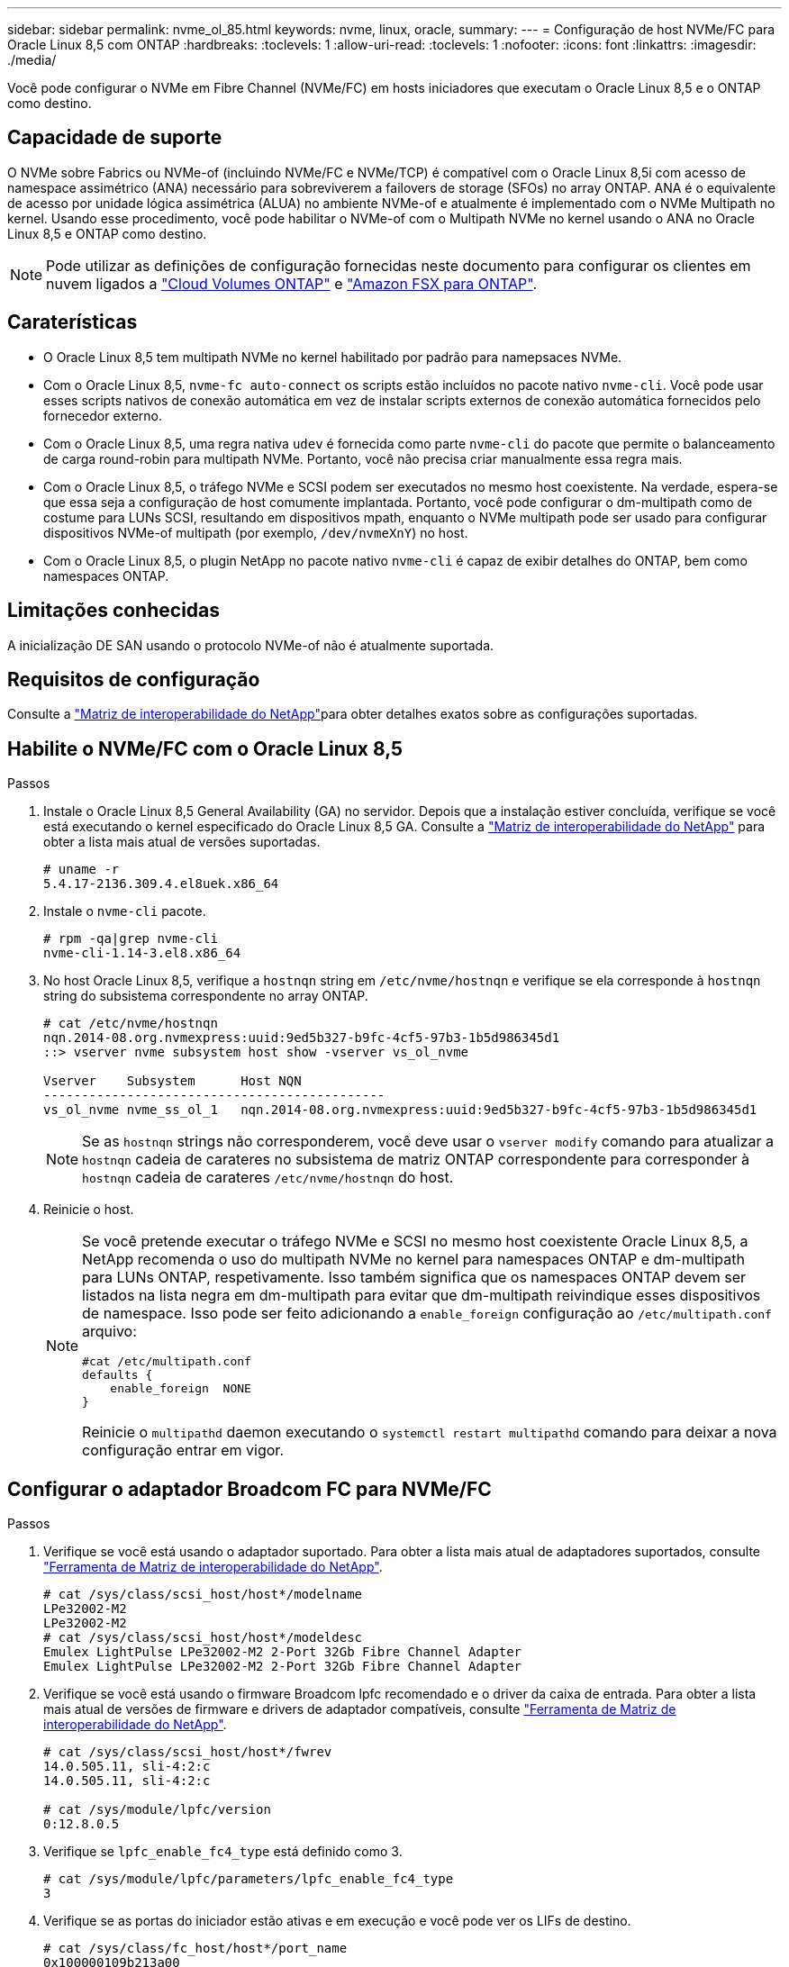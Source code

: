 ---
sidebar: sidebar 
permalink: nvme_ol_85.html 
keywords: nvme, linux, oracle, 
summary:  
---
= Configuração de host NVMe/FC para Oracle Linux 8,5 com ONTAP
:hardbreaks:
:toclevels: 1
:allow-uri-read: 
:toclevels: 1
:nofooter: 
:icons: font
:linkattrs: 
:imagesdir: ./media/


[role="lead"]
Você pode configurar o NVMe em Fibre Channel (NVMe/FC) em hosts iniciadores que executam o Oracle Linux 8,5 e o ONTAP como destino.



== Capacidade de suporte

O NVMe sobre Fabrics ou NVMe-of (incluindo NVMe/FC e NVMe/TCP) é compatível com o Oracle Linux 8,5i com acesso de namespace assimétrico (ANA) necessário para sobreviverem a failovers de storage (SFOs) no array ONTAP. ANA é o equivalente de acesso por unidade lógica assimétrica (ALUA) no ambiente NVMe-of e atualmente é implementado com o NVMe Multipath no kernel. Usando esse procedimento, você pode habilitar o NVMe-of com o Multipath NVMe no kernel usando o ANA no Oracle Linux 8,5 e ONTAP como destino.


NOTE: Pode utilizar as definições de configuração fornecidas neste documento para configurar os clientes em nuvem ligados a link:https://docs.netapp.com/us-en/cloud-manager-cloud-volumes-ontap/index.html["Cloud Volumes ONTAP"^] e link:https://docs.netapp.com/us-en/cloud-manager-fsx-ontap/index.html["Amazon FSX para ONTAP"^].



== Caraterísticas

* O Oracle Linux 8,5 tem multipath NVMe no kernel habilitado por padrão para namepsaces NVMe.
* Com o Oracle Linux 8,5, `nvme-fc auto-connect` os scripts estão incluídos no pacote nativo `nvme-cli`. Você pode usar esses scripts nativos de conexão automática em vez de instalar scripts externos de conexão automática fornecidos pelo fornecedor externo.
* Com o Oracle Linux 8,5, uma regra nativa `udev` é fornecida como parte `nvme-cli` do pacote que permite o balanceamento de carga round-robin para multipath NVMe. Portanto, você não precisa criar manualmente essa regra mais.
* Com o Oracle Linux 8,5, o tráfego NVMe e SCSI podem ser executados no mesmo host coexistente. Na verdade, espera-se que essa seja a configuração de host comumente implantada. Portanto, você pode configurar o dm-multipath como de costume para LUNs SCSI, resultando em dispositivos mpath, enquanto o NVMe multipath pode ser usado para configurar dispositivos NVMe-of multipath (por exemplo, `/dev/nvmeXnY`) no host.
* Com o Oracle Linux 8,5, o plugin NetApp no pacote nativo `nvme-cli` é capaz de exibir detalhes do ONTAP, bem como namespaces ONTAP.




== Limitações conhecidas

A inicialização DE SAN usando o protocolo NVMe-of não é atualmente suportada.



== Requisitos de configuração

Consulte a link:https://mysupport.netapp.com/matrix/["Matriz de interoperabilidade do NetApp"^]para obter detalhes exatos sobre as configurações suportadas.



== Habilite o NVMe/FC com o Oracle Linux 8,5

.Passos
. Instale o Oracle Linux 8,5 General Availability (GA) no servidor. Depois que a instalação estiver concluída, verifique se você está executando o kernel especificado do Oracle Linux 8,5 GA. Consulte a link:https://mysupport.netapp.com/matrix/["Matriz de interoperabilidade do NetApp"^] para obter a lista mais atual de versões suportadas.
+
[listing]
----
# uname -r
5.4.17-2136.309.4.el8uek.x86_64
----
. Instale o `nvme-cli` pacote.
+
[listing]
----
# rpm -qa|grep nvme-cli
nvme-cli-1.14-3.el8.x86_64
----
. No host Oracle Linux 8,5, verifique a `hostnqn` string em `/etc/nvme/hostnqn` e verifique se ela corresponde à `hostnqn` string do subsistema correspondente no array ONTAP.
+
[listing]
----
# cat /etc/nvme/hostnqn
nqn.2014-08.org.nvmexpress:uuid:9ed5b327-b9fc-4cf5-97b3-1b5d986345d1
::> vserver nvme subsystem host show -vserver vs_ol_nvme

Vserver    Subsystem      Host NQN
---------------------------------------------
vs_ol_nvme nvme_ss_ol_1   nqn.2014-08.org.nvmexpress:uuid:9ed5b327-b9fc-4cf5-97b3-1b5d986345d1
----
+

NOTE: Se as `hostnqn` strings não corresponderem, você deve usar o `vserver modify` comando para atualizar a `hostnqn` cadeia de carateres no subsistema de matriz ONTAP correspondente para corresponder à `hostnqn` cadeia de carateres `/etc/nvme/hostnqn` do host.

. Reinicie o host.
+
[NOTE]
====
Se você pretende executar o tráfego NVMe e SCSI no mesmo host coexistente Oracle Linux 8,5, a NetApp recomenda o uso do multipath NVMe no kernel para namespaces ONTAP e dm-multipath para LUNs ONTAP, respetivamente. Isso também significa que os namespaces ONTAP devem ser listados na lista negra em dm-multipath para evitar que dm-multipath reivindique esses dispositivos de namespace. Isso pode ser feito adicionando a `enable_foreign` configuração ao `/etc/multipath.conf` arquivo:

[listing]
----
#cat /etc/multipath.conf
defaults {
    enable_foreign  NONE
}
----
Reinicie o `multipathd` daemon executando o `systemctl restart multipathd` comando para deixar a nova configuração entrar em vigor.

====




== Configurar o adaptador Broadcom FC para NVMe/FC

.Passos
. Verifique se você está usando o adaptador suportado. Para obter a lista mais atual de adaptadores suportados, consulte link:https://mysupport.netapp.com/matrix/["Ferramenta de Matriz de interoperabilidade do NetApp"^].
+
[listing]
----
# cat /sys/class/scsi_host/host*/modelname
LPe32002-M2
LPe32002-M2
# cat /sys/class/scsi_host/host*/modeldesc
Emulex LightPulse LPe32002-M2 2-Port 32Gb Fibre Channel Adapter
Emulex LightPulse LPe32002-M2 2-Port 32Gb Fibre Channel Adapter
----
. Verifique se você está usando o firmware Broadcom lpfc recomendado e o driver da caixa de entrada. Para obter a lista mais atual de versões de firmware e drivers de adaptador compatíveis, consulte link:https://mysupport.netapp.com/matrix/["Ferramenta de Matriz de interoperabilidade do NetApp"^].
+
[listing]
----
# cat /sys/class/scsi_host/host*/fwrev
14.0.505.11, sli-4:2:c
14.0.505.11, sli-4:2:c

# cat /sys/module/lpfc/version
0:12.8.0.5
----
. Verifique se `lpfc_enable_fc4_type` está definido como 3.
+
[listing]
----
# cat /sys/module/lpfc/parameters/lpfc_enable_fc4_type
3
----
. Verifique se as portas do iniciador estão ativas e em execução e você pode ver os LIFs de destino.
+
[listing]
----
# cat /sys/class/fc_host/host*/port_name
0x100000109b213a00
0x100000109b2139ff
# cat /sys/class/fc_host/host*/port_state
Online
Online
# cat /sys/class/scsi_host/host*/nvme_info

NVME Initiator Enabled
XRI Dist lpfc1 Total 6144 IO 5894 ELS 250
NVME LPORT lpfc1 WWPN x100000109b213a00 WWNN x200000109b213a00 DID x031700     ONLINE
NVME RPORT WWPN x208cd039ea243510 WWNN x208bd039ea243510 DID x03180a TARGET DISCSRVC ONLINE
NVME RPORT WWPN x2090d039ea243510 WWNN x208bd039ea243510 DID x03140a TARGET DISCSRVC ONLINE
NVME Statistics
LS: Xmt 000000000e Cmpl 000000000e Abort 00000000
LS XMIT: Err 00000000 CMPL: xb 00000000 Err 00000000
Total FCP Cmpl 0000000000079efc Issue 0000000000079eeb OutIO ffffffffffffffef
abort 00000002 noxri 00000000 nondlp 00000000 qdepth 00000000 wqerr 00000000 err   00000000
FCP CMPL: xb 00000002 Err 00000004

NVME Initiator Enabled
XRI Dist lpfc0 Total 6144 IO 5894 ELS 250
NVME LPORT lpfc0 WWPN x100000109b2139ff WWNN x200000109b2139ff DID x031300 ONLINE
NVME RPORT WWPN x208ed039ea243510 WWNN x208bd039ea243510 DID x03230c TARGET DISCSRVC ONLINE
NVME RPORT WWPN x2092d039ea243510 WWNN x208bd039ea243510 DID x03120c TARGET DISCSRVC ONLINE

NVME Statistics
LS: Xmt 000000000e Cmpl 000000000e Abort 00000000
LS XMIT: Err 00000000 CMPL: xb 00000000 Err 00000000
Total FCP Cmpl 0000000000029ba0 Issue 0000000000029ba2 OutIO 0000000000000002
abort 00000002 noxri 00000000 nondlp 00000000 qdepth 00000000 wqerr 00000000 err 00000000
FCP CMPL: xb 00000002 Err 00000004

----




=== Ative o tamanho de e/S 1MB

O ONTAP relata um MDTS (MAX Data Transfer Size) de 8 nos dados do controlador de identificação. Isso significa que o tamanho máximo da solicitação de e/S pode ser de até 1MBMB. Para emitir solicitações de e/S de tamanho 1 MB para um host NVMe/FC Broadcom, é necessário aumentar `lpfc` o valor `lpfc_sg_seg_cnt` do parâmetro para 256 do valor padrão 64.


NOTE: As etapas a seguir não se aplicam a hosts Qlogic NVMe/FC.

.Passos
. Defina `lpfc_sg_seg_cnt` o parâmetro como 256:
+
[listing]
----
cat /etc/modprobe.d/lpfc.conf
----
+
.Exemplo de saída
[listing]
----
options lpfc lpfc_sg_seg_cnt=256
----
. Execute o `dracut -f` comando e reinicie o host:
. Verifique se `lpfc_sg_seg_cnt` é 256:
+
[listing]
----
cat /sys/module/lpfc/parameters/lpfc_sg_seg_cnt
----
+
O valor esperado é 256.





== Configure o adaptador Marvell/QLogic FC para NVMe/FC

O driver nativo da caixa de entrada qla2xxx incluído no kernel OL 8,5 GA tem as correções upstream mais recentes. Essas correções são essenciais para o suporte ao ONTAP.

.Passos
. Verifique se você está executando o driver de adaptador e as versões de firmware compatíveis:
+
[listing]
----
# cat /sys/class/fc_host/host*/symbolic_name
QLE2742 FW:v9.06.02 DVR:v10.02.00.106-k
QLE2742 FW:v9.06.02 DVR:v10.02.00.106-k
----
. Verificar `ql2xnvmeenable` é definido que permite que o adaptador Marvell funcione como um iniciador NVMe/FC.
+
[listing]
----
# cat /sys/module/qla2xxx/parameters/ql2xnvmeenable
1
----




== Configurar o NVMe/TCP

O NVMe/TCP não tem a funcionalidade de conexão automática. Portanto, se um caminho for desativado e não for restaurado dentro do período de tempo limite padrão de 10 minutos, o NVMe/TCP não poderá se reconetar automaticamente. Para evitar um tempo limite, você deve definir o período de repetição para eventos de failover para pelo menos 30 minutos.

.Passos
. Verifique se a porta do iniciador é capaz de buscar dados da página de log de descoberta nas LIFs NVMe/TCP suportadas.
+
[listing]
----
# nvme discover -t tcp -w 192.168.1.8 -a 192.168.1.51
Discovery Log Number of Records 10, Generation counter 119
=====Discovery Log Entry 0======
trtype: tcp
adrfam: ipv4
subtype: nvme subsystem
treq: not specified
portid: 0
trsvcid: 4420
subnqn: nqn.1992-08.com.netapp:sn.56e362e9bb4f11ebbaded039ea165abc:subsystem.nvme_118_tcp_1
traddr: 192.168.2.56
sectype: none
=====Discovery Log Entry 1======
trtype: tcp
adrfam: ipv4
subtype: nvme subsystem
treq: not specified
portid: 1
trsvcid: 4420
subnqn: nqn.1992-08.com.netapp:sn.56e362e9bb4f11ebbaded039ea165abc:subsystem.nvme_118_tcp_1
traddr: 192.168.1.51
sectype: none
=====Discovery Log Entry 2======
trtype: tcp
adrfam: ipv4
subtype: nvme subsystem
treq: not specified
portid: 0
trsvcid: 4420
subnqn: nqn.1992-08.com.netapp:sn.56e362e9bb4f11ebbaded039ea165abc:subsystem.nvme_118_tcp_2
traddr: 192.168.2.56
sectype: none

...
----
. Da mesma forma, verifique se as outras combinações de LIF entre iniciador e destino do NVMe/TCP são capazes de obter com êxito os dados da página de log de descoberta. Exemplo,
+
[listing]
----
# nvme discover -t tcp -w 192.168.1.8 -a 192.168.1.51
# nvme discover -t tcp -w 192.168.1.8 -a 192.168.1.52
# nvme discover -t tcp -w 192.168.2.9 -a 192.168.2.56
# nvme discover -t tcp -w 192.168.2.9 -a 192.168.2.57
----
. Agora execute o `nvme connect-all` comando em todos os LIFs de destino iniciador NVMe/TCP suportados nos nós. Certifique-se de fornecer um período de temporizador mais longo `ctrl_loss_tmo` (por exemplo, 30 minutos, que pode ser definido como adição `-l 1800`) durante `connect-all` para que ele tente novamente por um período mais longo em caso de perda de caminho. Exemplo:


[listing]
----
# nvme connect-all -t tcp -w 192.168.1.8 -a 192.168.1.51 -l 1800
# nvme connect-all -t tcp -w 192.168.1.8 -a 192.168.1.52 -l 1800
# nvme connect-all -t tcp -w 192.168.2.9 -a 192.168.2.56 -l 1800
# nvme connect-all -t tcp -w 192.168.2.9 -a 192.168.2.57 -l 1800
----


== Validar o NVMe/FC

.Passos
. Verifique as seguintes configurações de NVMe/FC no host Oracle Linux 8,5.
+
[listing]
----
# cat /sys/module/nvme_core/parameters/multipath
Y
----
+
[listing]
----
# cat /sys/class/nvme-subsystem/nvme-subsys*/model
NetApp ONTAP Controller
NetApp ONTAP Controller
----
+
[listing]
----
# cat /sys/class/nvme-subsystem/nvme-subsys*/iopolicy
round-robin
round-robin
----
. Verifique se os namespaces são criados e descobertos corretamente no host.
+
[listing]
----
# nvme list
Node         SN                    Model
---------------------------------------------------------------
/dev/nvme0n1 814vWBNRwf9HAAAAAAAB  NetApp ONTAP Controller
/dev/nvme0n2 814vWBNRwf9HAAAAAAAB  NetApp ONTAP Controller
/dev/nvme0n3 814vWBNRwf9HAAAAAAAB  NetApp ONTAP Controller

Namespace Usage  Format                  FW            Rev
--------------------------------------------------------------
1                85.90 GB / 85.90 GB     4 KiB + 0 B   FFFFFFFF
2                85.90 GB / 85.90 GB     4 KiB + 0 B   FFFFFFFF
3                85.90 GB / 85.90 GB     4 KiB + 0 B   FFFFFFFF
----
. Verifique se o estado do controlador de cada caminho está ativo e tem o status ANA correto.
+
[listing]
----
# nvme list-subsys /dev/nvme0n1
nvme-subsys0 - NQN=nqn.1992-08.com.netapp:sn.5f5f2c4aa73b11e9967e00a098df41bd:subsystem.nvme_ss_ol_1
\
+- nvme0 fc traddr=nn-0x203700a098dfdd91:pn-0x203800a098dfdd91 host_traddr=nn-0x200000109b1c1204:pn-0x100000109b1c1204 live non-optimized
+- nvme1 fc traddr=nn-0x203700a098dfdd91:pn-0x203900a098dfdd91 host_traddr=nn-0x200000109b1c1204:pn-0x100000109b1c1204 live non-optimized
+- nvme2 fc traddr=nn-0x203700a098dfdd91:pn-0x203a00a098dfdd91 host_traddr=nn-0x200000109b1c1205:pn-0x100000109b1c1205 live optimized
+- nvme3 fc traddr=nn-0x203700a098dfdd91:pn-0x203d00a098dfdd91 host_traddr=nn-0x200000109b1c1205:pn-0x100000109b1c1205 live optimized
----
. Verifique se o plug-in NetApp exibe os valores corretos para cada dispositivo de namespace ONTAP.
+
[listing]
----
# nvme netapp ontapdevices -o column
Device       Vserver  Namespace Path
-----------------------------------
/dev/nvme0n1  vs_ol_nvme  /vol/ol_nvme_vol_1_1_0/ol_nvme_ns
/dev/nvme0n2  vs_ol_nvme  /vol/ol_nvme_vol_1_0_0/ol_nvme_ns
/dev/nvme0n3  vs_ol_nvme  /vol/ol_nvme_vol_1_1_1/ol_nvme_ns

NSID    UUID                                   Size
-----------------------------------------------------
1       72b887b1-5fb6-47b8-be0b-33326e2542e2   85.90GB
2       04bf9f6e-9031-40ea-99c7-a1a61b2d7d08   85.90GB
3       264823b1-8e03-4155-80dd-e904237014a4   85.90GB

# nvme netapp ontapdevices -o json
{
"ONTAPdevices" : [
    {
        "Device" : "/dev/nvme0n1",
        "Vserver" : "vs_ol_nvme",
        "Namespace_Path" : "/vol/ol_nvme_vol_1_1_0/ol_nvme_ns",
        "NSID" : 1,
        "UUID" : "72b887b1-5fb6-47b8-be0b-33326e2542e2",
        "Size" : "85.90GB",
        "LBA_Data_Size" : 4096,
        "Namespace_Size" : 20971520
    },
    {
        "Device" : "/dev/nvme0n2",
        "Vserver" : "vs_ol_nvme",
        "Namespace_Path" : "/vol/ol_nvme_vol_1_0_0/ol_nvme_ns",
        "NSID" : 2,
        "UUID" : "04bf9f6e-9031-40ea-99c7-a1a61b2d7d08",
        "Size" : "85.90GB",
        "LBA_Data_Size" : 4096,
        "Namespace_Size" : 20971520
      },
      {
         "Device" : "/dev/nvme0n3",
         "Vserver" : "vs_ol_nvme",
         "Namespace_Path" : "/vol/ol_nvme_vol_1_1_1/ol_nvme_ns",
         "NSID" : 3,
         "UUID" : "264823b1-8e03-4155-80dd-e904237014a4",
         "Size" : "85.90GB",
         "LBA_Data_Size" : 4096,
         "Namespace_Size" : 20971520
       },
  ]
}
----




== Problemas conhecidos

A configuração de host NVMe-of para OL 8,5 com ONTAP tem os seguintes problemas conhecidos:

[cols=""20"]
|===
| ID de erro do NetApp | Título | Descrição 


| 1517321 | Os hosts NVMe-of do Oracle Linux 8,5 criam controladoras de descoberta persistente duplicadas | Em hosts NVMe over Fabrics (NVMe-of) do Oracle Linux 8,5, é possível usar o `nvme discover -p` comando para criar PDCs (Persistent Discovery Controllers). Quando este comando é usado, apenas um PDC deve ser criado por combinação iniciador-alvo. No entanto, se você estiver executando o ONTAP 9.10,1 e o Oracle Linux 8,5 com um host NVMe-of, um PDC duplicado será criado sempre que `nvme discover -p` for executado. Isso leva ao uso desnecessário de recursos no host e no destino. 
|===